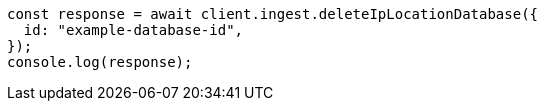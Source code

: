 // This file is autogenerated, DO NOT EDIT
// Use `node scripts/generate-docs-examples.js` to generate the docs examples

[source, js]
----
const response = await client.ingest.deleteIpLocationDatabase({
  id: "example-database-id",
});
console.log(response);
----
